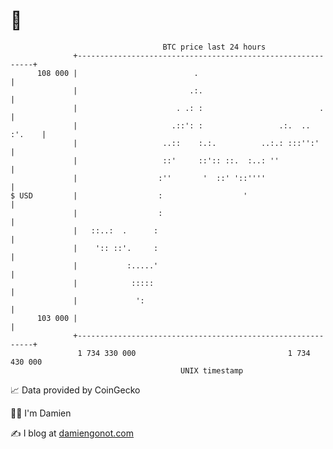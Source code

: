 * 👋

#+begin_example
                                     BTC price last 24 hours                    
                 +------------------------------------------------------------+ 
         108 000 |                          .                                 | 
                 |                         .:.                                | 
                 |                      . .: :                          .     | 
                 |                     .::': :                 .:.  .. :'.    | 
                 |                   ..::    :.:.          ..:.: :::'':'      | 
                 |                   ::'     ::':: ::.  :..: ''               | 
                 |                  :''       '  ::' '::''''                  | 
   $ USD         |                  :                  '                      | 
                 |                  :                                         | 
                 |   ::..:  .      :                                          | 
                 |    ':: ::'.     :                                          | 
                 |           :.....'                                          | 
                 |            :::::                                           | 
                 |             ':                                             | 
         103 000 |                                                            | 
                 +------------------------------------------------------------+ 
                  1 734 330 000                                  1 734 430 000  
                                         UNIX timestamp                         
#+end_example
📈 Data provided by CoinGecko

🧑‍💻 I'm Damien

✍️ I blog at [[https://www.damiengonot.com][damiengonot.com]]
